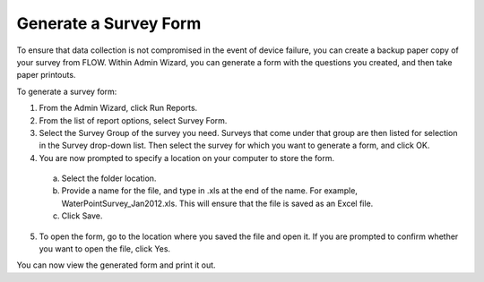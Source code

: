 Generate a Survey Form
----------------------

To ensure that data collection is not compromised in the event of device failure, you can create a backup paper copy of your survey from FLOW.  Within Admin Wizard, you can generate a form with the questions you created, and then take paper printouts. 

To generate a survey form:

1.	From the Admin Wizard, click Run Reports. 
 
2.	From the list of report options, select Survey Form.
 
3.	Select the Survey Group of the survey you need. Surveys that come under that group are then listed for selection in the Survey drop-down list. Then select the survey for which you want to generate a form, and click OK. 
 
4.	You are now prompted to specify a location on your computer to store the form. 
  a.	Select the folder location.
  b.	Provide a name for the file, and type in .xls at the end of the name. For example, WaterPointSurvey_Jan2012.xls. This will ensure that the file is saved as an Excel file.
  c.	Click Save. 
 
5.	To open the form, go to the location where you saved the file and open it. If you are prompted to confirm whether you want to open the file, click Yes.  
 
You can now view the generated form and print it out. 
